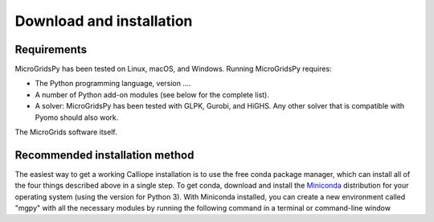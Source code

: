 Download and installation
=========================

.. _Requirements:

Requirements
------------

MicroGridsPy has been tested on Linux, macOS, and Windows. Running MicroGridsPy requires:

* The Python programming language, version ....
* A number of Python add-on modules (see below for the complete list).
* A solver: MicroGridsPy has been tested with GLPK, Gurobi, and HiGHS. Any other solver that is compatible with Pyomo should also work.

The MicroGrids software itself.

Recommended installation method
----------------

The easiest way to get a working Calliope installation is to use the free conda package manager, which can install all of the four things described above in a single step. To get conda, download and install the `Miniconda <https://docs.conda.io/projects/miniconda/en/latest/>`_ distribution for your operating system (using the version for Python 3). With Miniconda installed, you can create a new environment called "mgpy" with all the necessary modules by running the following command in a terminal or command-line window 

